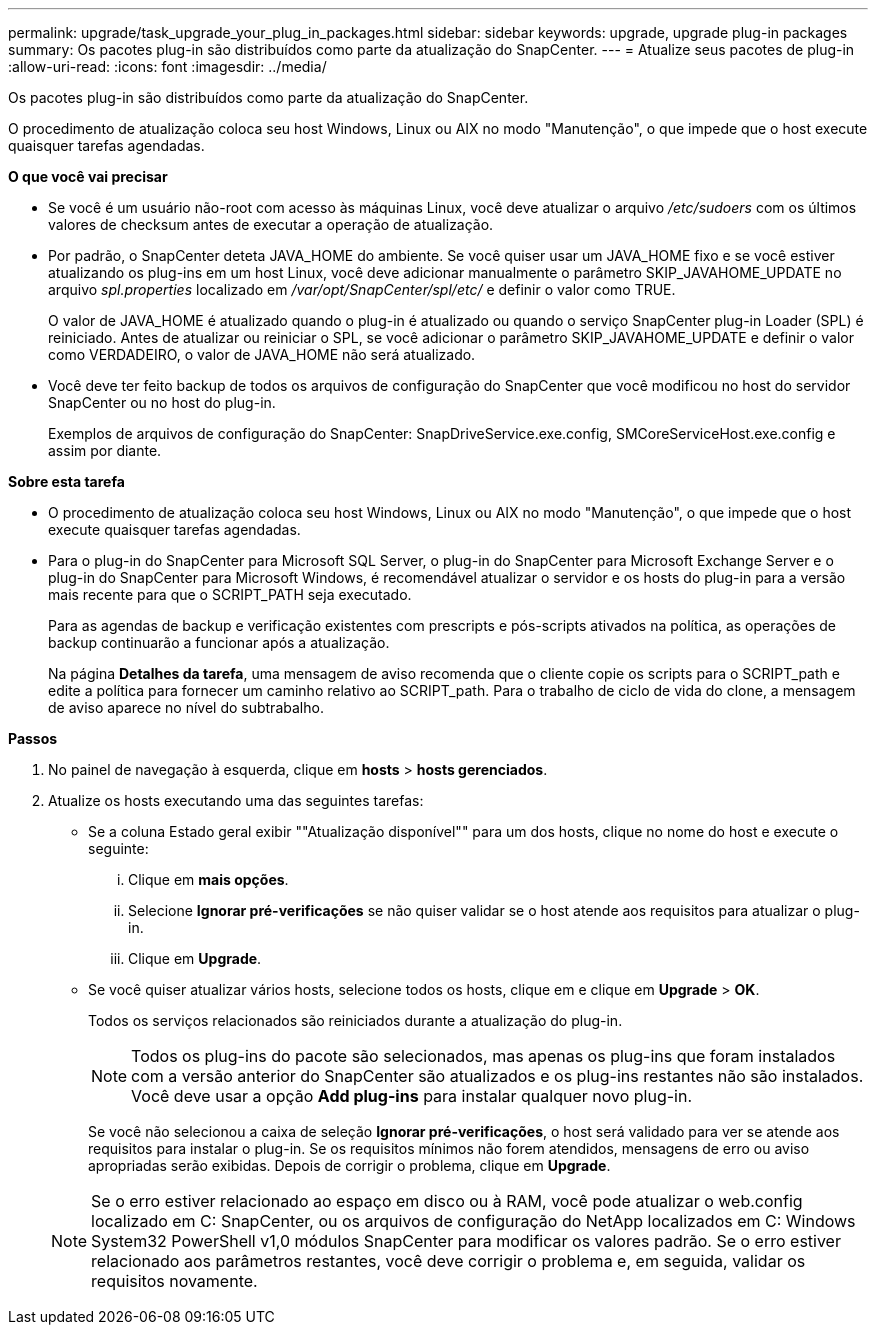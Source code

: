 ---
permalink: upgrade/task_upgrade_your_plug_in_packages.html 
sidebar: sidebar 
keywords: upgrade, upgrade plug-in packages 
summary: Os pacotes plug-in são distribuídos como parte da atualização do SnapCenter. 
---
= Atualize seus pacotes de plug-in
:allow-uri-read: 
:icons: font
:imagesdir: ../media/


[role="lead"]
Os pacotes plug-in são distribuídos como parte da atualização do SnapCenter.

O procedimento de atualização coloca seu host Windows, Linux ou AIX no modo "Manutenção", o que impede que o host execute quaisquer tarefas agendadas.

*O que você vai precisar*

* Se você é um usuário não-root com acesso às máquinas Linux, você deve atualizar o arquivo _/etc/sudoers_ com os últimos valores de checksum antes de executar a operação de atualização.
* Por padrão, o SnapCenter deteta JAVA_HOME do ambiente. Se você quiser usar um JAVA_HOME fixo e se você estiver atualizando os plug-ins em um host Linux, você deve adicionar manualmente o parâmetro SKIP_JAVAHOME_UPDATE no arquivo _spl.properties_ localizado em _/var/opt/SnapCenter/spl/etc/_ e definir o valor como TRUE.
+
O valor de JAVA_HOME é atualizado quando o plug-in é atualizado ou quando o serviço SnapCenter plug-in Loader (SPL) é reiniciado. Antes de atualizar ou reiniciar o SPL, se você adicionar o parâmetro SKIP_JAVAHOME_UPDATE e definir o valor como VERDADEIRO, o valor de JAVA_HOME não será atualizado.

* Você deve ter feito backup de todos os arquivos de configuração do SnapCenter que você modificou no host do servidor SnapCenter ou no host do plug-in.
+
Exemplos de arquivos de configuração do SnapCenter: SnapDriveService.exe.config, SMCoreServiceHost.exe.config e assim por diante.



*Sobre esta tarefa*

* O procedimento de atualização coloca seu host Windows, Linux ou AIX no modo "Manutenção", o que impede que o host execute quaisquer tarefas agendadas.
* Para o plug-in do SnapCenter para Microsoft SQL Server, o plug-in do SnapCenter para Microsoft Exchange Server e o plug-in do SnapCenter para Microsoft Windows, é recomendável atualizar o servidor e os hosts do plug-in para a versão mais recente para que o SCRIPT_PATH seja executado.
+
Para as agendas de backup e verificação existentes com prescripts e pós-scripts ativados na política, as operações de backup continuarão a funcionar após a atualização.

+
Na página *Detalhes da tarefa*, uma mensagem de aviso recomenda que o cliente copie os scripts para o SCRIPT_path e edite a política para fornecer um caminho relativo ao SCRIPT_path. Para o trabalho de ciclo de vida do clone, a mensagem de aviso aparece no nível do subtrabalho.



*Passos*

. No painel de navegação à esquerda, clique em *hosts* > *hosts gerenciados*.
. Atualize os hosts executando uma das seguintes tarefas:
+
** Se a coluna Estado geral exibir ""Atualização disponível"" para um dos hosts, clique no nome do host e execute o seguinte:
+
... Clique em *mais opções*.
... Selecione *Ignorar pré-verificações* se não quiser validar se o host atende aos requisitos para atualizar o plug-in.
... Clique em *Upgrade*.


** Se você quiser atualizar vários hosts, selecione todos os hosts, clique image:../media/more_icon.gif[""]em e clique em *Upgrade* > *OK*.
+
Todos os serviços relacionados são reiniciados durante a atualização do plug-in.

+

NOTE: Todos os plug-ins do pacote são selecionados, mas apenas os plug-ins que foram instalados com a versão anterior do SnapCenter são atualizados e os plug-ins restantes não são instalados. Você deve usar a opção *Add plug-ins* para instalar qualquer novo plug-in.

+
Se você não selecionou a caixa de seleção *Ignorar pré-verificações*, o host será validado para ver se atende aos requisitos para instalar o plug-in. Se os requisitos mínimos não forem atendidos, mensagens de erro ou aviso apropriadas serão exibidas. Depois de corrigir o problema, clique em *Upgrade*.

+

NOTE: Se o erro estiver relacionado ao espaço em disco ou à RAM, você pode atualizar o web.config localizado em C: SnapCenter, ou os arquivos de configuração do NetApp localizados em C: Windows System32 PowerShell v1,0 módulos SnapCenter para modificar os valores padrão. Se o erro estiver relacionado aos parâmetros restantes, você deve corrigir o problema e, em seguida, validar os requisitos novamente.




